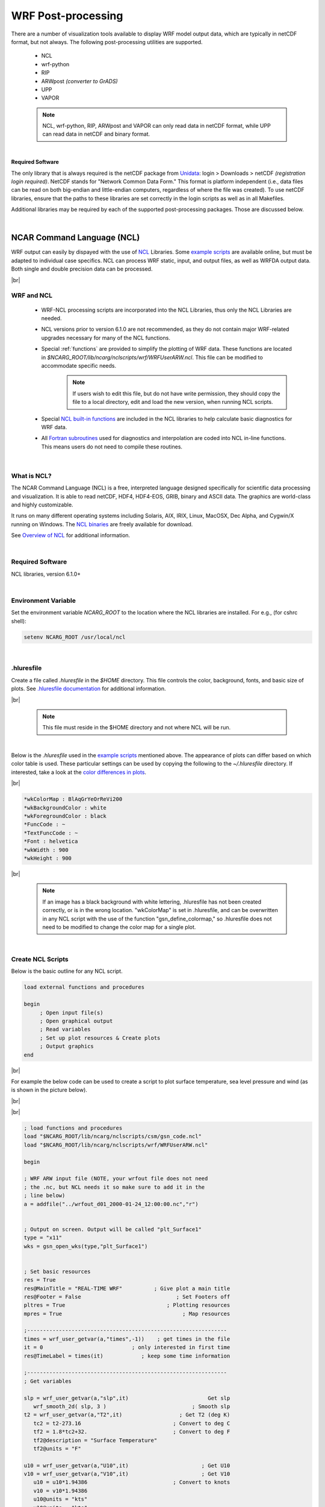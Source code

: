 WRF Post-processing
===================

.. role:: underline
    :class: underline

.. role:: nlnote
    :class: nlnote

.. role:: nlheader
    :class: nlheader


There are a number of visualization tools available to display WRF model output data, which are typically in netCDF format, but not always. The following post-processing utilities are supported.

        * NCL
        * wrf-python
        * RIP
        * ARWpost *(converter to GrADS)*
        * UPP
        * VAPOR

        .. note::
           NCL, wrf-python, RIP, ARWpost and VAPOR can only read data in netCDF format, while UPP can read data in netCDF and binary format.

|

**Required Software**

The only library that is always required is the netCDF package from Unidata_: login > Downloads > netCDF *(registration login required)*. NetCDF stands for "Network Common Data Form." This format is platform independent (i.e., data files can be read on both big-endian and little-endian computers, regardless of where the file was created). To use netCDF libraries, ensure that the paths to these libraries are set correctly in the login scripts as well as in all Makefiles.

Additional libraries may be required by each of the supported post-processing packages. Those are discussed below.

|

NCAR Command Language (NCL)
---------------------------

WRF output can easily by dispayed with the use of NCL_ Libraries. Some `example scripts`_ are available online, but must be adapted to individual case specifics. NCL can process WRF static, input, and output files, as well as WRFDA output data. Both single and double precision data can be processed.

|br|

WRF and NCL
+++++++++++
        * WRF-NCL processing scripts are incorporated into the NCL Libraries, thus only the NCL Libraries are needed.
        * NCL versions prior to version 6.1.0 are not recommended, as they do not contain major WRF-related upgrades necessary for many of the NCL functions. 
        * Special :ref:`functions` are provided to simplify the plotting of WRF data. These functions are located in *$NCARG_ROOT/lib/ncarg/nclscripts/wrf/WRFUserARW.ncl*. This file can be modified to accommodate specific needs. 
                .. note::
                   If users wish to edit this file, but do not have write permission, they should copy the file to a local directory, edit and load the new version, when running NCL scripts.

        * Special `NCL built-in functions`_ are included in the NCL libraries to help calculate basic diagnostics for WRF data.
        * All `Fortran subroutines`_ used for diagnostics and interpolation are coded into NCL in-line functions. This means users do not need to compile these routines.

|

What is NCL?
++++++++++++
The NCAR Command Language (NCL) is a free, interpreted language designed specifically for scientific data processing and visualization. It is able to read netCDF, HDF4, HDF4-EOS, GRIB, binary and ASCII data. The graphics are world-class and highly customizable.

It runs on many different operating systems including Solaris, AIX, IRIX, Linux, MacOSX, Dec Alpha, and Cygwin/X running on Windows. The `NCL binaries`_ are freely available for download.

See `Overview of NCL`_ for additional information.

|

Required Software
+++++++++++++++++
NCL libraries, version 6.1.0+

|

Environment Variable
++++++++++++++++++++
Set the environment variable *NCARG_ROOT* to the location where the NCL libraries are installed. For e.g., (for cshrc shell):

.. code-block::

        setenv NCARG_ROOT /usr/local/ncl

|

.hluresfile
+++++++++++
Create a file called *.hluresfile* in the *$HOME* directory. This file controls the color, background, fonts, and basic size of plots. See `.hluresfile documentation`_ for additional information.

|br|

        .. note::
           This file must reside in the $HOME directory and not where NCL will be run.

|

Below is the *.hluresfile* used in the `example scripts`_ mentioned above. The appearance of plots can differ based on which color table is used. These particular settings can be used by copying the following to the *~/.hluresfile* directory. If interested, take a look at the `color differences in plots`_.

|br|

.. code-block::

        *wkColorMap : BlAqGrYeOrReVi200
        *wkBackgroundColor : white
        *wkForegroundColor : black
        *FuncCode : ~
        *TextFuncCode : ~
        *Font : helvetica
        *wkWidth : 900
        *wkHeight : 900

|br|

        .. note::
           If an image has a black background with white lettering, .hluresfile has not been created correctly, or is in the wrong location. "wkColorMap" is set in .hluresfile, and can be overwritten in any NCL script with the use of the function "gsn_define_colormap," so .hluresfile does not need to be modified to change the color map for a single plot.

|

Create NCL Scripts
++++++++++++++++++
Below is the basic outline for any NCL script.

.. code-block::

        load external functions and procedures

        begin
             ; Open input file(s)
             ; Open graphical output
             ; Read variables
             ; Set up plot resources & Create plots
             ; Output graphics
        end

|br|

For example the below code can be used to create a script to plot surface temperature, sea level pressure and wind (as is shown in the picture below).

|br|

.. image:: ./images/ncl_sfc_temp.png
   :width: 250px

|br|

.. code-block::
      
        ; load functions and procedures
        load "$NCARG_ROOT/lib/ncarg/nclscripts/csm/gsn_code.ncl"
        load "$NCARG_ROOT/lib/ncarg/nclscripts/wrf/WRFUserARW.ncl"
         
        begin
         
        ; WRF ARW input file (NOTE, your wrfout file does not need
        ; the .nc, but NCL needs it so make sure to add it in the
        ; line below)
        a = addfile("../wrfout_d01_2000-01-24_12:00:00.nc","r")
         

        ; Output on screen. Output will be called "plt_Surface1"
        type = "x11"
        wks = gsn_open_wks(type,"plt_Surface1")


        ; Set basic resources
        res = True
        res@MainTitle = "REAL-TIME WRF"          ; Give plot a main title
        res@Footer = False                              ; Set Footers off
        pltres = True                                ; Plotting resources
        mpres = True                                      ; Map resources

        ;---------------------------------------------------------------
        times = wrf_user_getvar(a,"times",-1))    ; get times in the file
        it = 0                            ; only interested in first time
        res@TimeLabel = times(it)            ; keep some time information

        ;---------------------------------------------------------------
        ; Get variables

        slp = wrf_user_getvar(a,"slp",it)                         Get slp
           wrf_smooth_2d( slp, 3 )                           ; Smooth slp
        t2 = wrf_user_getvar(a,"T2",it)                  ; Get T2 (deg K)
           tc2 = t2-273.16                             ; Convert to deg C
           tf2 = 1.8*tc2+32.                           ; Convert to deg F
           tf2@description = "Surface Temperature"
           tf2@units = "F"

        u10 = wrf_user_getvar(a,"U10",it)                       ; Get U10
        v10 = wrf_user_getvar(a,"V10",it)                       ; Get V10
           u10 = u10*1.94386                           ; Convert to knots
           v10 = v10*1.94386
           u10@units = "kts"
           v10@units = "kts"

        ;---------------------------------------------------------------


        ; Plotting options for T
        opts = res                                  ; Add basic resources
        opts@cnFillOn = True                                ; Shaded plot
        opts@ContourParameters = (/ -20., 90., 5./)   ; Contour intervals
        opts@gsnSpreadColorEnd = -3
        contour_tc = wrf_contour(a,wks,tf2,opts)            ; Create plot
        delete(opts)


        ; Plotting options for SLP
        opts = res                                  ; Add basic resources
        opts@cnLineColor = "Blue"                        ; Set line color
        opts@cnHighLabelsOn = True                           ; Set labels
        opts@cnLowLabelsOn = True
        opts@ContourParameters = (/ 900.,1100.,4./)   ; Contour intervals
        contour_psl = wrf_contour(a,wks,slp,opts)           ; Create plot delete(opts)


        ; Plotting options for Wind Vectors
        opts = res                                  ; Add basic resources
        opts@FieldTitle = "Winds"             ; Overwrite the field title
        opts@NumVectors = 47                      ; Density of wind barbs
        vector = wrf_vector(a,wks,u10,v10,opts)             ; Create plot
        delete(opts)


        ; MAKE PLOTS
        plot = wrf_map_overlays(a,wks,  \
              (/contour_tc,contour_psl,vector/),pltres,mpres)

        ;---------------------------------------------------------------


        end

|

Run NCL Scripts
+++++++++++++++
        #. Ensure NCL is successfully installed.
        #. Ensure that the environment variable *NCARG_ROOT* is set to the location where NCL is installed on the system. 
        #. Create an NCL plotting script, or use an existing script as a template.
        #. Run the NCL script: ``>ncl  NCL_script``

The output type created is controlled by the line:

.. code-block::

        wks = gsn_open_wk (type,"Output")    ;  inside the NCL script

where type can be *x11, pdf, ncgm, ps*, or *eps*.

|br|

For high quality images, create pdf, ps, or eps images directly via the ncl scripts (*type = pdf / ps / eps*).

See the `WRF Utilities and Tools`_ chapter of this guide for additional information regarding other types of graphical formats and conversions between graphical formats.

|

.. _functions:

WRFUserARW.ncl Functions
++++++++++++++++++++++++

The *WRFUserARW.ncl* file is found in the *$NCARG_ROOT/lib/ncarg/nclscripts/wrf/* directory, where the following functions are available.

|

:underline:`wrf_user_getvar (nc_file,fld,it)`

**Usage** : ``ter = wrf_user_getvar (a, "HGT", 0)``

Obtain any of the following *time* fields from a netCDF file.

        * any specific time, by setting it to the time required.
        * all times in the input file(s), by setting it = -1
        * a list of times from the input file(s), by setting it to *(/start_time,end_time,interval/)* ( e.g. (/0,10,2/) ).
        * A list of times from the input file(s), by setting it to the list required ( e.g. (/1,3,7,10/) ).

Any field available in the netCDF file can be extracted.

*fld* is case sensitive. The policy adapted during development was to set all diagnostic variables calculated by NCL, to lower-case to distinguish them from fields directly available from the netCDF files.


**List of Available Diagnostics**

.. csv-table::
   :widths: 20, 80
   :width: 100%

   **avo**, Absolute Vorticity [10-5 s-1]
   **pvo**, Potential Vorticity [PVU]
   **eth**,  Equivalent PotentialTtemperature [K]
   **cape_2d**, Returns 2D fields mcape/mcin/lcl/lfc
   **cape_3d**, Returns 3D fields cape/cin
   **dbz**, Reflectivity [dBZ]
   **mdbz**, Maximum Reflectivity [dBZ]
   **geopt/geopotential**, Full Model Geopotential [m2 s-2]
   **helicity**, Storm Relative Helicity [m-2/s-2]
   **updraft_helicity**, Updraft Helicity [m-2/s-2]
   **lat**, Latitude (returns either XLAT or XLAT_M - depending on which is available)
   **lon**, Longitude (returns either XLONG or XLONG_M -  depending on which is available)
   **omg**, Omega
   **p/pres**, Full Model Pressure [Pa]
   **pressure**, Full Model Pressure [hPa]
   **pw**, Precipitable Water
   **rh2**, 2m Relative Humidity [%]
   **rh**, Relative Humidity [%]
   **slp**, Sea Level Pressure [hPa]
   **ter**, Model Terrain Height [m] (returns either HGT or HGT_M -  depending on which is available)
   **td2**, 2m Dew Point Temperature [C]
   **td**, Dew Point Temperature [C]
   **tc**, Temperature [C]
   **tk**, Temperature [K]
   **th/theta**, Potential Temperature [K]
   **tv**, Virtual Temperature
   **twb**, Wetbulb Temperature
   **times**, Times in file (note this return strings - recommended)
   **Times**, Times in file (note this return characters)
   **ua**, U component of wind on mass points
   **va**, V component of wind on mass points
   **wa**, W component of wind on mass points
   **uvmet10**, 10m U and V components of wind rotated to earth coordinates
   **uvmet**, U and V components of wind rotated to earth coordinates
   **z/height**, Full Model Height [m]

|

:underline:`wrf_contour (nc_file, wks, data, res)`

**Usage** : ``contour = wrf_contour (a, wks, ter, opts)``

Returns a graphic (contour). 

        * This graphic is only created, but not plotted to a *wks*, which enables generation and overlaying multiple graphics before plotting the resulting picture to the wks.
        * The returned graphic (contour) does not contain map information, and can therefore be used for both real and idealized data cases.
        * This function can plot both line contours and shaded contours. Default is line contours.

|br| 

Several resources are set, and most can be overwritten. Below is a list of resources to consider changing before generating graphics:

|br|

.. csv-table::
   :width: 100%
   :class: nlnote

   "**Resources Unique to WRF-ARW Model Data**"

.. csv-table::
   :widths: 30, 70 
   :width: 100%

   **opts@MainTitle**, "Controls main title on the plot"
   **opts@MainTitlePos**, "Main title position - Left/Right/Center (default is left)"
   **opts@NoHeaderFooter**, "Switch off all Headers and Footers"
   **opts@Footer**, "Add some model information to the plot as a footer (default is True)"
   **opts@InitTime**, "Plot initial time on graphic (default is True); if True the initial time is extracted from the input file"
   **opts@ValidTime**, "Plot valid time on graphic (default is True); a user must set **opts@TimeLabel** to the correct time"
   **opts@TimeLabel**, "Time to plot as valid time"
   **opts@TimePos**, "Time position - Left/Right (default is Right)"
   **opts@ContourParameters**, "A single value is treated as an interval; three values represent: Start End and Interval"
   **opts@FieldTitle**, "Overwrite the field title - if not set the field description is used for the title"
   **opts@UnitLabel**, "Overwrite the field units - seldom needed as the units associated with the field will be used"
   **opts@PlotLevelID**, "Use to add level information to the field title"

|

.. csv-table::
   :width: 100%
   :class: nlnote

   "**General NCL Resources** *(most standard NCL options for 'cn' and 'lb' can be set by the user to overwrite the default values)*"

.. csv-table::
   :widths: 30, 70 
   :width: 100%

   **opts@cnFillOn**, "Set to True for shaded plots (default is False)"
   **opts@cnLineColor**, "Color of line plot"
   **opts@lbTitleOn**, "Set to False to switch the title on the label bar off (default is True)"
   "**opts@cnLevelSelectionMode** |br| **opts @cnLevels** |br| **opts@cnFillColors** |br| **optr@cnConstFLabelOn**", "Can be used to set contour levels and colors manually"

|

:underline:`wrf_vector(nc_file, wks, data_u, data_v, res)`

**Usage** : ``vector = wrf_vector (a, wks, ua, va, opts)``

Returns a graphic (vector) of the data. 

        * This graphic is only created, but not plotted to a *wks*, which enables generation and overlaying multiple graphics before plotting the resulting picture to the wks. 
        * The returned graphic (vector) does not contain map information, and can therefore be used for both real and idealized data cases.
        * Several resources are set, and most can be overwritten. Below is a list of resources to consider changing before generating graphics:

|br|

.. csv-table::
   :width: 100%
   :class: nlnote

   "**Resources Unique to WRF-ARW Model Data**" 

.. csv-table::
   :widths: 30, 70
   :width: 100%

   **opts@MainTitle**, "Controls main title on the plot"
   **opts@MainTitlePos**, "Main title position - Left/Right/Center (default is Left)"
   **opts@NoHeaderFooter**, "Switch off all Headers and Footers"
   **opts@Footer**, "Add some model information to the plot as a footer (default is True)"
   **opts@InitTime**, "Plot initial time on graphic (default is True); if True the initial time will be extracted from the input file."
   **opts@ValidTime**, "Plot valid time on graphic (default is True); a user must set opts@TimeLabel to the correct time"
   **opts@TimeLabel**, "Time to plot as valid time"
   **opts@TimePos**, "Time position - Left/Right (default is Right)"
   **opts@ContourParameters**, "A single value is treated as an interval; three values represent - 'Start' 'End' and 'Interval'"
   **opts@FieldTitle**, "Overwrite the field title - if not set the field description is used for the title"
   **opts@UnitLabel**, "Overwrite the field units - seldom needed as the units associated with the field will be used"
   **opts@PlotLevelID**, "Use to add level information to the field title"
   **opts@NumVectors**, "Density of wind vectors"

.. csv-table::
   :width: 100%
   :class: nlnote

   "**General NCL Resources** *(most standard NCL options for 'vc' can be set by the user to overwrite the default values)*"

.. csv-table::
   :widths: 25, 40
   :width: 100%

   **opts@vcGlyphStyle**, "Wind style (WindBarb is default)"

|

:underline:`wrf_map_overlays (nc_file, wks, (/graphics/), pltres, mpres)`

**Usage** : ``plot = wrf_map_overlays (a, wks, (/contour,vector/), pltres, mpres)``

Overlays contour and vector plots generated with *wrf_contour* and *wrf_vector*. 

        * Can overlay any number of graphics. 
        * Overlays are done in the order given, so always list shaded plots before line or vector plots to ensure the lines and vectors are visible and not hidden behind the shaded plot.

A map background is automatically added to the plot. Map details are controlled with the *mpres* resource. The following are commonly-set map resources:

.. code-block::

        mpres@mpGeophysicalLineColor
        mpres@mpNationalLineColor
        mpres@mpUSStateLineColor
        mpres@mpGridLineColor
        mpres@mpLimbLineColor
        mpres@mpPerimLineColor

|br|

Other useful options:

.. csv-table::
   :widths: 30, 70
   :width: 100%

   **mpres@ZoomIn = True**, "Allows zooming-in to the plot"
   "**mpres@Xstart** |br| **mpres@Xend** |br| **mpres@Ystart** |br| **mpres@Yend**", "Set to the corner x/y positions of the zoomed plot when ``mpres@ZoomIn = True``"
   **pltres@NoTitles**, "Set to True to remove all field titles on a plot"
   **pltres@CommonTitle**, "Overwrite field titles with a common title for the overlaid plots - must set ``pltres@PlotTitle`` to desired new plot title"
   **pltres@PanelPot**, "Set to True to generate images for a panel plot"
   **pltres@FramePlot**, "set to False to add text/lines to the plot before advancing the frame; add text/lines directly after the call to the *wrf_map_overlays* function; then advance the frame with the command ``frame (wks)``"

|

:underline:`wrf_overlays (nc_file, wks, (/graphics/), pltres)`

**Usage** : ``plot = wrf_overlays (a, wks, (/contour,vector/), pltres)``

Overlays contour and vector plots generated with *wrf_contour* and *wrf_vector*. 

        * Can overlay any number of graphics. 
        * Overlays are done in the order given, so always list shaded plots before line or vector plots to ensure the lines and vectors are visible and not hidden behind the shaded plot. 
        * This option is typically used for idealized data or cross-sections, which does not have map background information.

|

.. csv-table::
   :widths: 30, 70
   :width: 100%

   **pltres@NoTitles**, "Set to True to remove all field titles on a plot"
   **pltres@CommonTitle**, "Overwrite field titles with a common title for the overlaid plots; must set ``pltres@PlotTitle`` to desired new plot title"
   **pltres@PanelPot**, "Set to True to generate images for a panel plot"
   **pltres@FramePlot**, "Set to False to add text/lines to the plot before advancing the frame; add text/lines directly after the call to the *wrf_overlays* function; then advance the frame with the command ``frame (wks)``"

|

:underline:`wrf_map (nc_file, wks, res)`

**Usage** : ``map = wrf_map (a, wks, opts)``

Creates a map background. As maps are added to plots automatically via the *wrf_map_overlays* function, this function is seldom needed as a stand-alone.

|

:underline:`wrf_user_intrp3d (var3d, H, plot_type, loc_param, angle, res)`

This function is used for both horizontal and vertical interpolation.

|

.. csv-table::
   :widths: 30, 70
   :width: 100%
   :escape: '

   **var3d**, "The variable to interpolate; this can be an array of up to 5 dimensions; the 3 right-most dimensions must be bottom_top x south_north x west_east"
   **H**, "The field to interpolate to; either pressure (hPa or Pa) or z (m); dimensionality must match var3d"
   **plot_type**, Use *\"h"* for horizontally-interpolated plots and *\"v"* for vertically-interpolated plots
   **loc_param**, Can be a scalar or an array holding either 2 or 4 values |br| |br| For ``plot_type = \"h"`` |br| This is a scalar representing the level to interpolate to. |br| Must match the field to interpolate to (H) |br| When interpolating to pressure this can be in hPa or Pa (e.g. 500. to interpolate to 500 hPa). When interpolating to height this must in in m (e.g. 2000. to interpolate to 2 km).  |br| |br| For ``plot_type = \"v"`` |br| This can be a pivot point though which a line is drawn - in this case a single x/y point (2 values) is required. Or this can be a set of x/y points (4 values) indicating start x/y and end x/y locations for the cross-section.
   **angle**, Set to 0. for *plot_type=\"h\"* or for *plot_type=\"v\"* when start and end locations of cross-section are supplied in loc_param. If a single pivot point was supplied in loc_paramangle is the angle of the line that passes through the pivot point (where: 0. is SN and 90. is WE)
   **res**, Set to False for *plot_type=\"h"* or for *plot_type=\"v"* when a single pivot point is supplied. Set to True if start and end locations are supplied.

|

:underline:`wrf_user_intrp2d (var2d, loc_param, angle, res)`

This function interpolates a 2D field along a given line.

|

.. csv-table::
   :widths: 30, 70
   :width: 100%
   :escape: '

   **var2d**, The 2D field to interpolate. This can be an array of up to 3 dimensions. The 2 right-most dimensions must be south_north x west_east.
   **loc_param**, An array holding either 2 or 4 values. This can be a pivot point though which a line is drawn - in this case a single x/y point (2 values) is required.  Or this can be a set of x/y points (4 values) indicating start x/y and end x/y locations for the cross-section.
   **angle**, Set to 0 when start and end locations of the line are supplied in loc_param. If a single pivot point is supplied in loc_param angle is the angle of the line that passes through the pivot point. Where: 0. is SN and 90. is WE.
   **res**, Set to False when a single pivot point is supplied. Set to True if start and end locations are supplied.

|

:underline:`wrf_user_ll_to_ij (nc_file, lons, lats, res)`

**Usage** : ``loc = wrf_user_latlon_to_ij (a, 100., 40., res)`` |br|
**Usage** : ``loc = wrf_user_latlon_to_ij (a, (/100., 120./), (/40., 50./), res)``

Converts a lon/lat location to the nearest x/y location. 

        * This function makes use of map information to find the closest point; therefore this returned value may potentially be outside the model domain. 
        * lons/lats can be scalars or arrays.

|br|

Optional resources:

.. csv-table::
   :widths: 30, 70
   :width: 100%

   **res@returnInt**, "If set to False the return values will be real (default is True with integer return values)"
   **res@useTime**, "Default is 0; set if you want the reference longitudes and latitudes to come from a specific time - one uses this for moving nest output which has been stored in a single file"

|br|

        .. note::
           loc(0,:) represents the x (WE) locations, and loc(1,:) the y (SN) locations.

|


:underline:`wrf_user_ij_to_ll (nc_file, i, j, res)`

**Usage** : ``loc = wrf_user_latlon_to_ij (a, 10, 40, res)`` |br|
**Usage** : ``loc = wrf_user_latlon_to_ij (a, (/10, 12/), (/40, 50/), res)``

Converts an i/j location to a lon/lat location. 

        * This function makes use of map information to find the closest point, so this returned value may potentially be outside the model domain. 
        * i/j can be scalars or arrays.

|br|

Optional resources:

.. csv-table::
   :widths: 30, 70
   :width: 100%

   **res@useTime**, "Default is 0; set if you want the reference longitude/latitudes to come from a specific time - one uses this for moving nest output which has been stored in a single file"

|

        .. note::
           loc(0,:) represents the lons locations, and loc(1,:) the lats locations.

|

:underline:`wrf_user_unstagger (varin, unstagDim)`

This function unstaggers an array, and returns an array on ARW WRF mass points.

.. csv-table::
   :widths: 30, 70
   :width: 100%

   **varin**, Array to be unstaggered
   **unstagDim**, Dimension to unstagger. Must be either X Y or Z. This is case sensitive. If you do not use one of these strings the returning array is unchanged.

|

:underline:`wrf_wps_dom (wks, mpres, lnres, txres)`

Allows previewing the location of a domain.

        * *lnres* and *txres* are standard NCL line and text resources that are used to add nests to the preview. 
        * *mpres* is used for standard map background resources like:

        .. code-block::

                mpres@mpFillOn
                mpres@mpFillColors
                mpres@mpGeophysicalLineColor
                mpres@mpNationalLineColor
                mpres@mpUSStateLineColor
                mpres@mpGridLineColor
                mpres@mpLimbLineColor
                mpres@mpPerimLineColor

Its primary function, however, is to set map resources to preview a domain. These resources are similar to the resources set in WPS. Below is an example to display 3 nested domains on a Lambert projection(the output is shown below).

        .. code-block:: 

                mpres@max_dom           = 3
                mpres@parent_id         = (/ 1,    1,   2 /)
                mpres@parent_grid_ratio = (/ 1,    3,   3 /)
                mpres@i_parent_start    = (/ 1,   31,  15 /)
                mpres@j_parent_start    = (/ 1,   17,  20 /)
                mpres@e_we              = (/ 74, 112, 133/)
                mpres@e_sn              = (/ 61,  97, 133 /)
                mpres@dx                = 30000.
                mpres@dy                = 30000.
                mpres@map_proj          = "lambert"
                mpres@ref_lat           = 34.83
                mpres@ref_lon           = -81.03
                mpres@truelat1          = 30.0
                mpres@truelat2          = 60.0
                mpres@stand_lon         = -98.0

|br|

.. image:: ./images/ncl_domain.png
   :width: 250px

|

|

NCL Built-in Functions
++++++++++++++++++++++

A number of NCL built-in functions are available to calculate simple diagnostics. `Full descriptions of these functions`_ are available on the NCL web site.

|br|

.. csv-table::
   :widths: 30, 70
   :width: 100%

   **wrf_avo**, "Calculates absolute vorticity"
   **wrf_cape_2d**, "Computes convective available potential energy (CAPE), convective inhibition (CIN), lifted condensation level (LCL), and level of free convection (LFC)"
   **wrf_cape_3d**, "Computes convective available potential energy (CAPE) and convective inhibition (CIN)"
   **wrf_dbz**, "Calculates the equivalent reflectivity factor"
   **wrf_eth**, "Calculates equivalent potential temperature"
   **wrf_helicity**, "Calculates storm relative helicity"
   **wrf_ij_to_ll**, "Finds the longitude, latitude locations to the specified model grid indices (i,j)"
   **wrf_ll_to_ij**, "Finds the model grid indices (i,j) to the specified location(s) in longitude and latitude"
   **wrf_omega**, "Calculates omega"
   **wrf_pvo**, "Calculates potential vorticity"
   **wrf_rh**, "Calculates relative humidity"
   **wrf_slp**, "Calculates sea level pressure"
   **wrf_smooth_2d**, "Smooth a given field"
   **wrf_td**, "Calculates dewpoint temperature in [C]"
   **wrf_tk**, "Calculates temperature in [K]"
   **wrf_updraft_helicity**, "Calculates updraft helicity"
   **wrf_uvmet**, "Rotates u,v components of the wind to earth coordinates"
   **wrf_virual_temp**, "Calculates virtual temperature"
   **wrf_wetbulb**, "Calculates wetbulb temperature"

|

Adding Diagnostics Using Fortran Code
+++++++++++++++++++++++++++++++++++++

It is possible to link Fortran diagnostics routines to NCL. It is easier to use Fortran 77 code, but NCL also recognizes basic Fortran 90 code. The below example uses a routine that calculates temperature (K) from theta and pressure.

**Fortran 90 Routine called 'myTK.f90'**

.. code-block::
     
        subroutine compute_tk (tk, pressure, theta, nx, ny, nz)
        implicit none

        !! Variables
            integer  :: nx, ny, nz
            real, dimension (nx,ny,nz) :: tk, pressure, theta

        !! Local Variables
            integer :: i, j, k
            real, dimension (nx,ny,nz):: pi
                   
            pi(:,:,:) = (pressure(:,:,:) / 1000.)**(287./1004.)
            tk(:,:,:) = pi(:,:,:)*theta(:,:,:)
         
        return
        end subroutine compute_tk

|


For simple routines like this, it is easiest to re-write the routine into a Fortran 77 routine:

**Fortran 77 Routine called 'myTK.f'**

.. code-block::

      subroutine compute_tk (tk, pressure, theta, nx, ny, nz)
      implicit none

        C     Variables
                integer  nx, ny, nz
                real   tk(nx,ny,nz) , pressure(nx,ny,nz), theta(nx,ny,nz)

        C     Local Variables
                integer  i, j, k
                real   pi

                DO k=1,nz
                  DO j=1,ny 
                    DO i=1,nx             
                       pi=(pressure(i,j,k) / 1000.)**(287./1004.)
                       tk(i,j,k) = pi*theta(i,j,k)
                    ENDDO
                  ENDDO
                ENDDO

              return
              end

|

Add the markers *NCLFORTSTART* and *NCLEND* to the subroutine as indicated below. Note that local variables are outside these block markers:

**Fortran 77 Routine Called 'myTK.f', with NCL Markers Added**

.. code-block::

        C NCLFORTSTART
        subroutine compute_tk (tk, pressure, theta, nx, ny, nz)
        implicit none

        C     Variables
                integer  nx, ny, nz
                real   tk(nx,ny,nz) , pressure(nx,ny,nz), theta(nx,ny,nz)

        C NCLEND

        C     Local Variables
                integer  i, j, k
                real   pi

                DO k=1,nz
                  DO j=1,ny 
                    DO i=1,nx             
                       pi=(pressure(i,j,k) / 1000.)**(287./1004.)
                       tk(i,j,k) = pi*theta(i,j,k)
                    ENDDO
                  ENDDO
                ENDDO

              return
              end

|

Now compile this code using the NCL script *WRAPIT*.

.. code-block::

        WRAPIT myTK.f

|br|

        .. note::
           If WRAPIT cannot be found, make sure the environment variable NCARG_ROOT has been set correctly.

|br|

If the subroutine compiles successfully, the *myTK.so* library is created. This library can be linked to an NCL script to calculate TK. See the example below:

.. code-block::

        load "$NCARG_ROOT/lib/ncarg/nclscripts/csm/gsn_code.ncl"          
        load "$NCARG_ROOT/lib/ncarg/nclscripts/wrf/WRFUserARW.ncl"
        external myTK "./myTK.so"      

        begin

              t = wrf_user_getvar (a,"T",5)
              theta = t + 300
              p = wrf_user_getvar (a,"pressure",5)

              dim = dimsizes(t)
              tk = new( (/ dim(0), dim(1), dim(2) /), float)

              myTK :: compute_tk (tk, p, theta, dim(2), dim(1), dim(0))

        end

|

To use Fortran 90, provide an interface block for the Fortran 90 program. The Fortran 90 program may also not contain any of the following features:

        * pointers or structures as arguments
        * missing/optional arguments
        * keyword arguments
        * if the procedure is recursive

**Interface Block for Fortran 90 Code, Called 'myTK90.stub'**

.. code-block::

        C NCLFORTSTART
                subroutine compute_tk (tk, pressure, theta, nx, ny, nz)

                integer  nx, ny, nz
                real   tk(nx,ny,nz) , pressure(nx,ny,nz), theta(nx,ny,nz)

        C NCLEND

|

Now compile this code using the NCL script *WRAPIT*.

.. code-block::

        WRAPIT myTK90.stub myTK.f90

|br|

        .. note::
           The WRAPIT script may need to be copied to a local location and edited to point to a Fortran 90 compiler.

|br|

If the subroutine compiles successfully, a library called *myTK90.so* is created *(note the change in name from the Fortran 77 library)*. This library can similarly be linked to an NCL script to calculate TK. See how this is done in the example below:

.. code-block::

        load "$NCARG_ROOT/lib/ncarg/nclscripts/csm/gsn_code.ncl"
        load "$NCARG_ROOT/lib/ncarg/nclscripts/wrf/WRFUserARW.ncl"
        external myTK90 "./myTK90.so"

        begin
             t = wrf_user_getvar (a,"T",5)
             theta = t + 300
             p = wrf_user_getvar (a,"pressure",5)

             dim = dimsizes(t)
             tk = new( (/ dim(0), dim(1), dim(2) /), float)

             myTK90 :: compute_tk (tk, p, theta, dim(2), dim(1), dim(0))

        end

|

|

|

wrf-python
----------

Please see the wrf-python_ website and the `WRF Tutorial presentation on wrf-python`_. Additional information will be added to this section in the future. 


Read/Interpolate/Plot (RIP)
---------------------------

RIP is a Fortran program that invokes NCAR Graphics routines for the purpose of visualizing output from gridded meteorological data sets, primarily from mesoscale numerical models, such as the WRF modeling system. It can also be used to visualize model input or analyses on model grids. It was primarily developed by Mark Stoelinga at both NCAR and the University of Washington. The `RIP Users' Guide`_ is essential reading.

|

:underline:`Code History`

.. csv-table::
   :widths: 20, 50
   :width: 75%
   

   Version 4.0, able to read WRF-ARW real output files
   Version 4.1, added ability to read idealized WRF-ARW data sets
   Version 4.2, added ability to read all files produced by WPS
   Version 4.3, added ability to read files produced by WRF-NMM model
   Version 4.4, added ability to output different graphical types
   Version 4.5, added configure/compiler capabilities
   Version 4.6, bug fix changes between 4.5 and 4.6
   Version 4.7, added capability to plot MPAS output

|

Required Software
+++++++++++++++++

RIP only requires low-level NCAR Graphics libraries, which are included with the NCL_ code. If NCAR Graphics is not already installed, it, it can be installed by installing pre-compiled NCL code. RIP code is available from the `RIP GitHub repository`_. If *git* is installed, use the following command to clone the RIP code.  

.. code-block::

        > git clone https://github.com/NCAR/RIP

Alternatively, obtain the code from the from the `WRF Post-processing and Utility Software Download Page`_, and then unpackage the file. 

|br|

The *RIP* top-level directory contains the following directories and files.

.. csv-table::
   :widths: 20, 70
   :width: 100%
   :escape: '

   **CHANGES**, a text file that logs changes to the RIP tar file
   **Doc/**, "a directory that contains documentation of RIP\, most notably the Users' Guide (ripug)"
   **README**, a text file containing basic information on running RIP
   **arch/**, directory containing the default compiler flags for different machines
   **clean**, script to clean compiled code
   **compile**, script to compile code
   **configure**, script to create a configure file for your machine
   **color.tbl**, a file that contains a table defining the colors you want to have available for RIP plots
   **eta_micro_lookup.dat**, a file that contains 'look-up' table data for the Ferrier microphysics scheme
   **psadilookup.dat**, a file that contains 'look-up' table data for obtaining temperature on a pseudoadiabat
   **sample_infiles/**, a directory that contains sample user input files for RIP and related programs
   **src/**, "a directory that contains all of the source code files for RIP\, RIPDP\, and several other utility programs"
   **stationlist**, a file containing observing station location information

|

Environment Variables
+++++++++++++++++++++

Before installing RIP, the *RIP_ROOT* environment variable must be assigned the path name and directory that contains the RIP program and utility files (color.tbl, stationlist, lookup tables, etc.) reside. For e.g., (for cshell):

.. code-block::

        setenv RIP_ROOT /my-path/RIP

|br|

The RIP_ROOT environment variable can also be overwritten with the variable *rip_root* in the RIP user input file (UIF).

|br|

A second environment variable, *NCARG_ROOT* must also be set to the location where NCAR Graphics or NCL resides. For e.g., (for cshell):

.. code-block::

        setenv NCARG_ROOT /usr/local/ncarg     ! for NCARG V4
        setenv NCARG_ROOT /usr/local/ncl       ! for NCL V5

|br|

Finally, the *NETCDF* environment variable must also be set. This should point to the location where netCDF is installed. 

|

Compiling RIP and Associated Programs
+++++++++++++++++++++++++++++++++++++

|br|

:underline:`Configuring RIP` |br|
RIP must first be configured, using the below command, before it can be compiled.

.. code-block::

        ./configure

A list of configuration options specific to the system should appear, and users can choose a compiler option (below is an example for a Linux machine):

.. code-block::

        Will use NETCDF in dir: /usr/local/netcdf-pgi
        -----------------------------------------------------------
        Please select from among the following supported platforms.
        1.  PC Linux i486 i586 i686 x86_64, PGI compiler
        2.  PC Linux i486 i586 i686 x86_64, g95 compiler
        3.  PC Linux i486 i586 i686 x86_64, gfortran compiler
        4.  PC Linux i486 i586 i686 x86_64, Intel compiler

        Enter selection [1-4]

|br|

After configuring, the *configure.rip* file should be created.

|br|

:underline:`Compiling RIP` |br|
To compile the code, issue the following command:

.. code-block::

        ./compile

|br|

After a successful compilation, the following new files should be created.

.. csv-table::
   :widths: 20, 70
   :width: 100%
   :escape: '

   **rip**, "RIP post-processing program; before using this program\, first convert the input data to the correct format expected by this program, using the program *ripdp*"
   **ripcomp**, "A program that reads two rip data files and compares their content"
   **ripdp_mm5**, "RIP Data Preparation program for MM5 data"
   **ripdp_wrfarw** |br| **ripdp_wrfnmm**, "RIP Data Preparation program for WRF data"
   **ripinterp**, "A program that reads model output (in rip-format files) from both a coarse- and fine-resolution domain\, then creates a new file containing data from the coarse domain file interpolated (bi-linearly) to the fine domain. Header\, data dimensions\, and the case name of the new file is that from the fine domain."
   **ripshow**, "A program that reads a rip data file and prints out the contents of the header record"
   **showtraj**, "A program that reads the binary-formatted trajectory position file and prints out its contents in a readable form. When *showtraj* is run, it requests the name of the trajectory position file to be printed out."
   **tabdiag**, "If fields are specified in the plot specification table for a trajectory calculation run\, then RIP produces a *.diag* file that contains values of those fields along the trajectories. This file is an unformatted Fortran file\, so *tabdiag* enables the ability to view the diagnostics."
   **upscale**, "A program that reads model output (in RIP-formatted files) from a both coarse- and fine-resolution domain and replaces the coarse data with fine data at overlapping points. Any refinement ratio is allowed\, and the fine domain borders do not have to coincide with coarse domain grid points."

|

Preparing data with RIPDP
+++++++++++++++++++++++++

RIP is not capable of ingesting files directly from model output. A preprocessor must first be executed that converts model output data files to RIP-formatted data files. The primary difference between these two types of files is that model output data files typically contain all times and all variables in a single file (or a few files), whereas RIP data has each variable at each time in a separate file. The preprocessing step involves use of the program *RIPDP* (which stands for RIP Data Preparation). RIPDP reads a model output file (or files), and separates out each variable at each time.

|

Running RIPDP
+++++++++++++

The program has the following usage:

.. code-block::

        > ripdp_XXX [-n namelist] model-dataset-name [basic|all] data_file_1 data_file_2 data_file_3 ...

|br|
        
        * **XXX** : refers to *mm5*, *wrfarw*, or *wrfnmm* 
        * **model-data-set-name** : can be any string that uniquely defines this model output data set
        * The use of the namelist file is optional. The most important information in the namelist is the times to process. As this step creates a large number of extra files, creating a new directory in which to place these files enables easier management of the files (``mkdir RIPDP``). The following would place the files in the *RIPDP* directory created in our example.  

.. code-block::

        > ripdp_wrfarw  RIPDP/arw  all  wrfout_d01_*

|

The RIP User Input File
+++++++++++++++++++++++

Once model output has been preprocessed by RIPDP, the user input file (UIF) for RIP can be prepared (see Chapter 4 of the  `RIP Users' Guide`_ for details). This is a text file that instructs the RIP program on which plots to create, and how they should be plotted. A sample UIF, called *rip_sample.in*, is provided with the RIP tar file, and can serve as a template.

A UIF is divided into two primary sections. The first section specifies various general parameters about the set-up of RIP, in a namelist format. 

        *  **userin** - controls the general input specifications
        *  **trajcalc** - controls the creation of trajectories
                   
The second section is the plot specification section, which specifies which plots are generated.

|br|

Below are some available parameters for the UIF (namelist).

|br|

:underline:`namelist : userin`

.. csv-table::
   :widths: 20, 20, 60
   :width: 100%
   :escape: \
   :header: "Variable", "Value", "Description"

   idotitle, 1, Controls the first part of the title
   **title**, 'auto' , Defines a user-specified title or allows RIP to generate one
   titlecolor, 'def.foreground', Controls color of the title
   iinittime, 1, Prints initial date and time (in UTC) on the plot
   ifcsttime, 1, Prints forecast lead-time (in hours) on the plot
   ivalidtime, 1, Prints valid date and time (in both UTC and local time) on the plot
   inearesth, 0, "This allows the hour portion of the initial and valid time to be specified with two digits\, rounded to the nearest hour\, rather than the standard 4-digit HHMM specification"
   timezone, -7.0, Specifies the offset from Greenwich time
   iusdaylightrule, 1, Flag to determine if U.S. daylight saving should be applied
   ptimes, "9.0E+09", "Times to process |br| |br| This can be a string of times (e.g. 0\,3\,6\,9\,12\,) or a series in the form of A\,-B\,C\, which means 'times from hour A to hour B\, every C hours' (e.g. 0\,-12\,3,). Either *ptimes* or *iptimes* can be used\, but not both. To plot all available times, omit both *ptimes* and *iptimes* from the namelist\, or set a negative first value"
   ptimeunits, "'h'", "Time units |br| |br| This can be \'h\' (hours)\, \'m\' (minutes)\, or \'s\' (seconds); only valid with *ptimes*"
   iptimes, 99999999, "Times to process |br| |br| This is an integer array that specifies the desired times for RIP to plot\, but in the form of 8-digit 'mdate' times (i.e. YYMMDDHH). Either *ptimes* or *iptimes* can be used\, but not both. To plot all available times, omit both *ptimes* and *iptimes* from the namelist\, or set a negative first value."
   tacc, 1.0, "Time tolerance in seconds |br| |br| Any time in the model output that is within tacc seconds of the time specified in ptimes/iptimes are processed."
   "flmin |br| flmax |br| fbmin |br| ftmax", ".05\, .95\, .10\, .90", "Left\, right\, bottom\, and top frame limit"
   ntextq, 0, Text quality specifier (0=high; 1=medium; 2=low)
   ntextcd, 0, Text font specifier [0=complex (Times); 1=duplex (Helvetica)]
   fcoffset, 0.0, An optional parameter that tells RIP that the start of the forecast should be different from what is indicated by the forecast time recorded in the model output; Example: fcoffset=12 means hour 12 of the model output should mark the beginning of the true forecast
   idotser, 0, Generates time-series output files (no plots); only an ASCII file that can be used as input to a plotting program
   idescriptive, 1, Uses more descriptive plot titles
   icgmsplit, 0, Splits metacode into several files
   maxfld, 10, Reserves memory for RIP
   ittrajcalc, 0, Generates trajectory output files (use namelist *trajcalc* when this is set)
   imakev5d, 0, Generates output for Vis5D
   ncarg_type, 'cgm', "Output type required; options are 'cgm' (default)\, 'ps'\, 'pdf'\, 'pdfL'\, 'x11' (where 'pdf' is portrait and 'pdfL' is landscape)"
   istopmiss, 1, A switch that determines the behavior for RIP when a user-requested field is not available; default is to stop; setting the switch to 0 tells RIP to ignore the missing field and to continue plotting
   rip_root, '/dev/null', Overwrites the environment variable *RIP_ROOT*

|

Plot Specification Table
++++++++++++++++++++++++

The second part of the RIP UIF consists of the Plot Specification Table (PST), whcih provides all the user control over particular aspects of individual frames and overlays. The basic structure of the PST is as follows:

        * The first line of the PST is a line of consecutive equal signs. This line, as well as the next two lines, is ignored by RIP. It is simply a banner that declares this this as the start of the PST section.
        * Following are several groups of one or more lines, separated by a full line of equal signs. Each group of lines is a frame specification group (FSG), which describes what is plotted in a single frame of metacode. Each FSG must end with a full line of equal signs, so that RIP can determine where individual frames start and end.
        * Each line within an FSG is referred to as a plot specification line (PSL). An FSG that consists of three PSL lines results in a single metacode frame with three over-laid plots.

:underline:`Example of a Frame Specification Group (FSG)`

.. code-block::

        ==============================================
        feld=tmc; ptyp=hc; vcor=p; levs=850; >
        cint=2; cmth=fill; cosq=-32,light.violet,-24,
        violet,-16,blue,-8,green,0,yellow,8,red,>
        16,orange,24,brown,32,light.gray
        feld=ght; ptyp=hc; cint=30; linw=2
        feld=uuu,vvv; ptyp=hv; vcmx=-1; colr=white; intv=5
        feld=map; ptyp=hb
        feld=tic; ptyp=hb
        ===============================================

This FSG generates 5 frames to create a single plot (as shown below), with the following variables and specifications:

        * Temperature in degrees C (*feld=tmc*): this creates a horizontal contour plot (*ptyp=hc*) on pressure levels (*vcor=p*). The data is interpolated to 850 hPa. The contour intervals are set to 2 (*cint=2*), and shaded plots (*cmth=fill*) are generated with a color range from light violet to light gray.
        * Geopotential heights (*feld=ght*): creates a horizontal contour plot. This time the contour intervals are 30 (*cint=30*), and contour lines with a line width of 2 (*linw=2*) are used.
        * Wind vectors (*feld=uuu,vvv*): plotted as barbs (*vcmax=-1*).
        * A map background is displayed (*feld=map*).
        * Tic marks are placed on the plot (*feld=tic*).

|br|

.. image:: ./images/rip_fsg.jpg
   :width: 450px

|

Running RIP
+++++++++++

To execute RIP, a RIP executable, a model data set, and a user input file (UIF) must be available. The syntax for the executable, *rip*, is as follows.

.. code-block::

   > rip [-f] model-data-set-name rip-execution-name

|br|

        * **model-data-set-name** : this is the same model-data-set-name that was used during the *ripdp* post-processing step. 
        * **rip-execution-name** : the unique name for this RIP execution, and it defines the name of the UIF that RIP looks for. 
        * **-f** : this option causes the standard output (i.e., the textual print out) from RIP to be written to a file called *rip-execution-name.out*. Without the *-f* option, the standard output is sent to the screen. 
          
For e.g., 

.. code-block::

        > rip  -f  RIPDP/arw  rip_sample

|br|

If this is successful, the following files will be created.

        * **rip_sample.TYPE** : metacode file with requested plots
        * **rip_sample.out** : log file (if *-f*  used); view this file if a problem occurred

The default output *TYPE* is a *cgm* metacode file. To view these, use the command ``idt``. For e.g., 

.. code-block::

        > idt rip_sample.cgm

|br|

For high quality images, use *ncarg_type = pdf / ps* to create *pdf* or *ps* images.

See `examples of plots`_ created for both idealized and real cases.

|

|

ARWpost
-------

The ARWpost package reads WRF-ARW model data and creates GrADS output files. ARWpost is a converter that can read-in WPS geogrid and metgrid data, and WRF-ARW input and output files in netCDF format. 

|

Required Software
++++++++++++++++++

        * **GrADS** : See the GrADS_ website to download and install the GrADS software. 
          
           .. note::
              GrADS software is not needed to compile and run ARWpost, but is needed to display the output files.

        * **ARWpost** : Obtain the TAR file from the `WRF Post-processing and Utility Software Download Page`_ 

|br|

Unzip and untar the ARWpost tar file, which contains the following directories and files:

.. csv-table::
   :width: 75%
   :widths: 20, 40

   README, a text file containing basic information on running ARWpost
   arch/, a directory containing configure and compilation control
   clean, a script to clean compiled code
   compile, a script to compile the code
   configure, a script to configure the compilation for the system
   namelist.ARWpost, the namelist that controls the running of the code
   src/, a directory containing all source code
   scripts/, a directory containing grads sample scripts
   util/, a directory containing utilities

| 

Environment Variables
+++++++++++++++++++++

Set the environment variable *NETCDF* to the location where netCDF libraries are installed. For e.g., (for cshell):

.. code-block:: 

        setenv NETCDF /usr/local/netcdf

|

Configure and Compile ARWpost
+++++++++++++++++++++++++++++

To configure, issue the following command.

.. code-block::
 
        > ./configure

|br| 

A list of options for applicable to the system/computer will appear (below is an example for a Linux machine):

.. code-block::

        Will use NETCDF in dir: /usr/local/netcdf-pgi
        -----------------------------------------------------------
        Please select from among the following supported platforms.
        1. PC Linux i486 i586 i686, PGI compiler
        2. PC Linux i486 i586 i686, Intel compiler

        Enter selection [1-2]

|br|

Pick the compile option appropriate for the machine.

To compile, issue the following command.

.. code-block::

        > ./compile

|br|

If successful, the executable *ARWpost.exe* is created.

|
 
Edit the namelist.ARWpost file
++++++++++++++++++++++++++++++

Set input and output file names and fields to process.

|br|

.. csv-table::
   :width: 100%
   :class: nlnote

   "**&datetime**"

.. csv-table::
   :widths: 20, 20, 60
   :width: 100%
   :escape: \
   :header: "Variable", "Value", "Description"

   "start_date |br| end_date", " ", Start and end dates to process |br| |br| Format: YYYY-MM-DD_HH:00:00
   interval_seconds, 0, Interval in seconds between data to process; If data are available every hour and this is set to every 3 hours\, the code skips past data not required.
   tacc, 0, Time tolerance in seconds |br| Any time in the model output that is within tacc seconds of the time specified is processed
   debug_level, 0, Set this higher for more print-outs that can be useful for debugging later

.. csv-table::
   :width: 100%
   :class: nlnote

   "**&io**"

.. csv-table::
   :widths: 20, 20, 60
   :width: 100%
   :escape: \
   :header: "Variable", "Value", "Description"

   input_root_name, ./, Path and root name of files to use as input |br| All files starting with the root name are processed. Wild characters are allowed.
   output_root_name, ./, Output root name |br| When converting data to GrADS\, *output_root_name.ctl* and *output_root_name.dat* are created.
   output_title, Title as in WRF file, Use to overwrite title used in GrADS .ctl file
   mercator_defs, .False., Set to true if mercator plots are distorted
   split_output, .False., Use to split out GrADS output files into a number of smaller files (a common .ctl file is used for all .dat files)
   frames_per_outfile, 1, If *split_output=.true.*\, how many time periods are required per output (.dat) file
   plot, 'all', Which fields to process |br| |br| 'all' - all fields in the WRF file |br| 'list' - only fields as listed in the *fields* variable |br| 'all_list' - all fields in the WRF file and all fields listed in the *fields* variable |br| Order has no effect\, i.e.\, 'all_list' and 'list_all' are the same |br| If 'list' is used\, a list of variables must be supplied under *fields* |br| Use 'list' to calculate diagnostics
   fields, " ", Which fields to plot |br| Only used if 'list' was used in the *plot* variable.

.. csv-table::
   :width: 100%
   :class: nlnote

   "**&interp**"

.. csv-table::
   :widths: 20, 20, 60
   :width: 100%
   :escape: \
   :header: "Variable", "Value", "Description"

   interp_method, 0, 0 - sigma levels |br| -1 - code-defined *nice* height levels |br| 1 - user-defined height or pressure levels
   interp_levels, " ", Only used if *interp_method=1* |br| Supply levels to interpolate to\, in hPa (pressure) or km (height) |br| Supply levels bottom to top
   extrapolate, .false., Extrapolate the data below the ground if interpolating to either pressure or height

|

:underline:`Available Diagnostics`

.. csv-table:: 
   :widths: 30, 45
   :width: 75%

   cape, 3d cape
   cin, 3d cin
   mcape, maximum cape
   mcin, maximum cin
   clfr, low/middle and high cloud fraction
   dbz, 3d reflectivity
   max_dbz, maximum reflectivity
   geopt, geopotential
   height, model height in km
   lcl, lifting condensation level
   lfc, level of free convection
   pressure, full model pressure in hPa
   rh, relative humidity
   rh2,  2m relative humidity
   theta,  potential temperature
   tc, temperature in degrees C
   tk, temperature in degrees K
   td, dew point temperature in degrees C
   td2, 2m dew point temperature in degrees C
   slp, sea level pressure
   umet and vmet, winds rotated to earth coordinates
   u10m and v10m, 10m winds rotated to earth coordinates
   wdir, wind direction
   wspd, wind speed coordinates
   wd10, 10m wind direction
   ws10, 10m wind speed 

|

Run ARWpost
+++++++++++

Issue the command:

.. code-block::
    
        > ./ARWpost.exe

|br|

This creates the *output_root_name*.dat and *output_root_name*.ctl files required as input by the GrADS visualization software.

|

Viewing Output
++++++++++++++

GrADS must be used to view ARWpost output. Visit the GrADS_ website for general information about working with the software.

To help users get started, a number of GrADS scripts have been provided:

        * The scripts are all available in the *scripts* directory.
        * These are only to serve as examples of the type of plots that can be generated with GrADS.
        * These scripts must be modified to suit the data (e.g., if 0.25 km and 2 km are not specified as levels to interpolate to when running *bwave* data through the converter, the *bwave.gs* script will not display any plots, since it specifically looks for these levels).
        * Scripts must be copied to the location of the input data.

|br|

:underline:`General Scripts`

.. csv-table::
   :widths: 20, 80
   :width: 100%
   :escape: \

   **cbar.gs**, Plots a color bar on shaded plots (from GrADS home page)
   **rgbset.gs**, Provides extra colors - colors can be added/changed from color number 20 to 99)
   **skew.gs**, Program to plot a skewT |br| |br| To run, issue: ``run skew.gs`` (needs pressure level TC\,TD\,U\,V as input); it will prompt if a hardcopy of the plot must be created (- 1 for yes and 0 for no); if 1 is entered\, a GIF image is created; lat/lon of point of interest must be entered; time of interested must be entered; can overlay 2 different times
   **plot_all.gs**, Once a GrADS window is open\, this script can be run; it automatically finds all *.ctl* files in the current directory and lists them so one can pick which file to open; then the script loops through all available fields and plot the ones requested

|

:underline:`Scripts for Real Data`

.. csv-table::
   :widths: 20, 80
   :width: 100%
   :escape: \

   **real_surf.gs**, Plots surface data; needs input data on model levels
   **plevels.gs**, Plots pressure level fields; needs model output on pressure levels
   **rain.gs**, Plots total rainfall; needs a model output data set (any vertical coordinate) that contains fields "RAINC" and "RAINNC"
   **cross_z.gs**, Needs *z* level data as input; plots a north-south and east-west cross section of relative humidity and temperature (in Celsius); plots run through the middle of the domain
   **zlevels.gs**, Plots height level fields; needs input data on height levels; plots data on 2 km\, 5 km\, 10 km and 16 km levels
   **input.gs**, Needs WRF input data on height levels

|

:underline:`Scripts for Idealized Data`

.. csv-table::
   :widths: 20, 80
   :width: 100%
   :escape: \

   **bwave.gs**, Need height level data as input; looks for 0.25 and 2 km data to plot
   **grav2d.gs**, Need normal model level data
   **hill2d.gs**, Need normal model level data
   **qss.gs**, Need height level data as input; looks for heights 0.75\, 1.5\, 4\, and 8 km to plot
   **sqx.gs**, Need normal model level data as input
   **sqy.gs**, Need normal model level data as input

|

`Example plots`_ for both idealized and real data cases are also available. 

|

Troubleshooting
+++++++++++++++

**Problem : The code executes correctly, but "NaN" or "Undefined Grid" is printed for all fields when displaying the data.**

Take a look in the .ctl file.

        #. If the second line is:
           
                .. code-block::

                        options byteswapped

           Remove this line from the .ctl file and try to display the data again. If this solves the problem, remove the *-Dbytesw* option from *configure.arwp*.

        #. If the line below does not appear in your .ctl file:

                .. code-block::

                        options byteswapped


           Add this line as the second line in the .ctl file. Try to display the data again. If this solves the problem, add the *-Dbytesw* option for *configure.arwp*.

The line *options byteswapped* is often needed on some computers. It is also often needed to run the converter on one computer and use another to display the data.  

|

|

NCEP Unified Post-Processor (UPP)
---------------------------------

The NCEP Unified Post Processor (UPP) has replaced the WRF Post Processor (WPP). The UPP software package is based on WPP, but has enhanced capabilities to post-process output from a variety of NWP models, including WRF-NMM, WRF-ARW, Non-hydrostatic Multi-scale Model on the B grid (NMMB), Global Forecast System (GFS), and Climate Forecast System (CFS). At this time, community user support is provided for the WRF-based systems and NMMB.

In addition to the option to output fields on the model's native vertical levels, UPP interpolates output from the model's native grids to National Weather Service (NWS) standard levels (pressure, height, etc.) and standard output grids (AWIPS, Lambert Conformal, polar-stereographic, etc.) in NWS and World Meteorological Organization (WMO) GRIB format. With the release of UPPv3.0, preliminary capabilities to output in GRIB Edition 2 (GRIB2) format for select models has been included and a simple template is available for users to modify to fit their needs. Caution should be taken when utilizing GRIB2; exhaustive testing has not been conducted and it is recommend to use this feature in testing/exploratory mode at this time. Updates are provided as GRIB2 output capabilities become available and  more comprehensive information is included in the Users' Guide.

UPP incorporates the Joint Center for Satellite Data Assimilation (JCSDA) Community Radiative Transfer Model (CRTM) to compute model derived brightness temperature (T\ :sub:`B`) for various instruments and channels. This additional feature enables the generation of a number of simulated satellite products including GOES and AMSRE products for WRF-NMM, Hurricane WRF (HWRF), WRF-ARW and GFS. For CRTM documentation, refer to `The JCSDA Community Radiative Transfer Model (CRTM): From Development to Operations`_.

For full UPP documentation, see `Unified Post Processor (UPP) Documentation`_.

|

UPP Software Requirements
+++++++++++++++++++++++++

The Community UPP requires the same Fortran and C compilers used to build the WRF model. In addition, the netCDF library, JasPer library, PNG library, Zlib, and the WRF I/O API libraries, which are included in the WRF model software package, are also required.  UPP uses WRF I/O libraries for data processing of all models, and as a result, UPP is dependent on a WRF build. The JasPer library, PNG library, and Zlib are new requirements with the release of UPPv2.0 and higher, due to the addition GRIB2 capabilities. NCEP provides these `necessary codes for download`_.

The UPP has some sample visualization scripts included to create graphics using either GrADS_ or GEMPAK_. These are not part of the UPP installation and need to be installed separately to use either plotting package.

UPP has been tested on LINUX platforms (with PGI, Intel and GFORTRAN compilers).

|

Obtaining the UPP Code
++++++++++++++++++++++

The UPP package can be downloaded from the DTC's `Unified Post Processor (UPP)` page. 

|

UPP Functionalities
+++++++++++++++++++

The UPP 

        * is compatible with WRF v3.3 and higher.
        * can be used to post-process WRF-ARW, WRF-NMM, NMMB, GFS, and CFS forecasts (community support provided for WRF-based and NMMB forecasts). 
        * can ingest WRF history files (wrfout*) in two formats: netCDF and binary.
        * can ingest NMMB history files (nmmb_hist*) in binary.

|br|

The UPP is divided into two parts:

|br|

**1. Unipost** 

        * Interpolates the forecasts from the model's native vertical coordinate to NWS standard output levels (e.g., pressure, height) and computes mean sea level pressure. If the requested parameter is on a model's native level, then no vertical interpolation is performed.
        * Computes diagnostic output quantities (e.g., convective available potential energy, helicity, relative humidity).
        * Outputs the results in NWS and WMO standard GRIB1 format (see `GRIB documentation`_).
        * Destaggers the WRF-ARW forecasts from a C-grid to an A-grid.
        * Outputs two navigation files, copygb_nav.txt (for WRF-NMM output only) and copygb_hwrf.txt (for WRF-ARW and WRF-NMM).  These files can be used as input for copygb.

                * copygb_nav.txt: This file contains the GRID GDS of a Lambert Conformal Grid similar in domain and grid spacing to the one used to run the WRF-NMM. The Lambert Conformal map projection works well for mid-latitudes.
                * copygb_hwrf.txt: This file contains the GRID GDS of a Latitude-Longitude Grid similar in domain and grid spacing to the one used to run the WRF model. The latitude-longitude grid works well for tropics.

**2. Copygb** 

        * Destaggers the WRF-NMM forecasts from the staggered native E-grid to a regular non-staggered grid. (Since unipost destaggers WRF-ARW output from a C-grid to an A-grid, WRF-ARW data can be displayed directly without going through copygb.)
        * Destaggers the NMMB forecasts from the staggered native B-grid to a regular non-staggered grid.
        * Interpolates the forecasts horizontally from their native grid to a standard AWIPS or user-defined grid (see `information on AWIPS grids`_).
        * Outputs the results in NWS and WMO standard GRIB1 format (for `GRIB documentation`_).

|

|

VAPOR
-----

The Visualization and Analysis Platform for Ocean, Atmosphere, and Solar Researchers (VAPOR) was developed at NCAR to provide interactive visualization and analysis of numerically simulated fluid dynamics. VAPOR has many capabilities for 3D visualization of WRF-ARW simulation output, including the ability to directly import wrfout files, and support for calculating derived variables that are useful in visualizing WRF output. 

|

Basic Capabilities of VAPOR with WRF-ARW Output
+++++++++++++++++++++++++++++++++++++++++++++++

**Direct Volume Rendering (DVR)** 

Any 3D variable in the WRF data can be viewed as a density. Users control transparency and color to view temperature, water vapor, clouds, etc. in 3D.

|br|

**Flow**

        * Display barbs associated with 2D or 3D field magnitudes.  Barbs can also be positioned at a specified height above the terrain and aligned to the WRF data grid.
        * Draw 2D and 3D streamlines and flow arrows, showing the wind motion and direction, and how wind changes in time.
        * Path tracing (unsteady flow) enables visualization of trajectories that particles take over time.  Users control when and where the particles are released.
        * Flow images (image based flow visualization) can be used to provide an animated view of wind motion in a planar section, positioned anywhere in the scene.
        * Field line advection can be used to animate the motion of streamlines of any vector field in a moving wind field.

**Isosurfaces**

The isosurfaces of variables are displayed interactively. Users can control iso-values, color and transparency of the isosurfaces. Isosurfaces can be colored according to the values of another variable.

|br|

**Contour Planes and Probes**

3D variables can be intersected with arbitrarily oriented planes. Contour planes can be interactively positioned. Users can interactively pinpoint the values of a variable and establish seed points for flow integration. Wind and other vector fields can be animated in the probe plane.

|br|

**Two-dimensional Variable Visualization**

2D (horizontal) WRF variables can be color-mapped and visualized in the 3D scene. They can be viewed on a horizontal plane in the scene, or mapped onto the terrain surface.

|br|

**Animation**

Control the time-stepping of the data, for interactive replaying and for recording animated sequences.

|br|

**Image display**

Tiff images can be displayed in the 3D scene. If the images are georeferenced (i.e. geotiffs) then they can be automatically positioned at the correct latitude/longitude coordinates. Images can be mapped to the terrain surface, or aligned to an axis-aligned plane. Several useful georeferenced images are preinstalled with VAPOR, including political boundary maps, and the NASA Blue Marble earth image.  VAPOR also provides several utilities for obtaining geo-referenced images from the Web. Images with transparency can be overlaid on the terrain images, enabling combining multiple layers of information.

|br|

**Analysis capabilities**

VAPOR has an embedded Python calculation engine. Derived variables can be easily calculated with Python expressions or programs and these are evaluated as needed for use in visualization. VAPOR provides Python scripts to calculate the following variables from WRF output:

        * *CTT*:  Cloud-top temperature
        * *DBZ*:  3D radar reflectivity
        * *DBZ_MAX*: radar reflectivity over vertical column
        * *ETH*: equivalent potential temperature
        * *RH*: relative humidity
        * *PV*: potential vorticity
        * *SHEAR*: horizontal wind hear
        * *SLP*: 2D sea-level pressure
        * *TD*: dewpoint temperature
        * *TK*: temperature in degrees Kelvin

Instructions for calculating and visualizing these and other variables are provided on the VAPOR_ website.

Derived variables can also be calculated in IDL and imported into the current visualization session. Variables can also be calculated in other languages (e.g. NCL) and adjoined to the Vapor Data Collection. Documentation of these capabilities can be found in the Documentation menu on the VAPOR_ website.

|

VAPOR Requirements
++++++++++++++++++

VAPOR is supported on Linux, Mac, and Windows systems. VAPOR works best with a recent graphics card (say 1-2 years old). The advanced features of VAPOR perform best with nVidia, ATI, or AMD graphics accelerators.

VAPOR is installed on NCAR visualization systems. Users with UCAR accounts can connect their (Windows, Linux or Mac) desktops to the NCAR visualization systems using NCAR's VNC-based remote visualization services, to run VAPOR and visualize the results remotely. Instructions for using NCAR visualization services are at `NCAR Visualization Lab`_.

|

VAPOR Support Resources
+++++++++++++++++++++++

        * The VAPOR_ website includes software, documentation, example data, and links to other resources. 
        * The `VAPOR GitHub`_ website enables users to post bugs, request features, download software, etc. 
        * Contact the support team at "vapor at ucar dot edu" or visit the `VAPOR forum`_ for assistance.
        * To watch how VAPOR works interactively, see the `VAPOR YouTube Channel`_.

Users are encouraged to provide feedback. Questions, problems, bugs etc. should be reported to vapor at ucar dot edu. The VAPOR development priorities are set by users as well as by the VAPOR steering committee, a group of turbulence researchers who are interested in improving the ability to analyze and visualize time-varying simulation results. Post a feature request to the `VAPOR GitHub`_ website, or e-mail vapor at ucar dot edu if you have requests or suggestions about improving VAPOR capabilities.

|

Basic Steps for Using VAPOR to Visualize WRF-ARW Data
+++++++++++++++++++++++++++++++++++++++++++++++++++++

**1. Install VAPOR** |br|
VAPOR installers for Windows, Macintosh and Linux are available on the VAPOR_ home page. For most users, a binary installation is fine. Installation instructions are also provided in the VAPOR documentation pages. VAPOR's `QuickStart Guide`_ is the fastest way to get up and running, but the same steps are summarized in this document.

|br|

**2. (Optional) Convert WRF Output Data to VAPOR Data Collection** |br|
In VAPOR 3.X, you can directly load WRF-ARW output files into VAPOR.  From the VAPOR menu select *File -> Import -> WRF-ARW*. Alternately, if your data is very large, you will be able to visualize it more interactively by converting it to a Vapor Data Collection (VDC).

A VAPOR VDC consists of (1) a metadata file (file type .vdc) that describes an entire VAPOR data collection, and (2) a directory of multi-resolution data files where the actual data is stored. The metadata file is created by the command *wrfvdccreate*, and the multi-resolution data files are written by the command *wrf2vdc*.

|br|

**3. Visualize the WRF Data** |br|
From the command line, issue the command ``vapor``, or double-click the VAPOR desktop icon (on Windows or Mac). This launches the VAPOR user interface.

To directly import WRF-ARW (netCDF) output files, click on the File menu, and select *Import -> WRF-ARW*. Then select all the wrfout files you want to visualize and click *open*. If instead you converted your data to a VAPOR Data Collection, then, from the Data menu, choose *File -> Open VDC*, and select the metadata file that you associated with your converted WRF data.
 
|br|

.. image:: ./images/vapor.png
   :width: 500px

|



.. _`color differences in plots`: https://www2.mmm.ucar.edu/wrf/OnLineTutorial/Graphics/NCL/NCL_basics.php
.. _`examples of plots`: https://www2.mmm.ucar.edu/wrf/OnLineTutorial/Graphics/RIP4/Examples/index.php
.. _`Example plots`: https://www2.mmm.ucar.edu/wrf/OnLineTutorial/Graphics/ARWpost/Examples/index.php
.. _`example scripts`: https://www2.mmm.ucar.edu/wrf/OnLineTutorial/Graphics/NCL/NCL_examples.php
.. _`FORTRAN subroutines`: https://www2.mmm.ucar.edu/wrf/users/docs/user_guide_v4/v4.4/users_guide_chap9.html#fortran
.. _`Full descriptions of these functions`: http://www.ncl.ucar.edu/Document/Functions/wrf.shtml
.. _GEMPAK: https://www.unidata.ucar.edu/software/gempak/index.html 
.. _GrADS: http://cola.gmu.edu/grads/
.. _`GRIB documentation`: http://www.nco.ncep.noaa.gov/pmb/docs/
.. _`.hluresfile documentation`: http://www.ncl.ucar.edu/Document/Graphics/hlures.shtml
.. _`information on AWIPS grids`: http://www.nco.ncep.noaa.gov/pmb/docs/on388/tableb.html
.. _`NCAR Visualization Lab`: https://www2.cisl.ucar.edu/vislab
.. _NCL: http://www.ncl.ucar.edu
.. _`NCL binaries`: http://www.ncl.ucar.edu/Download/
.. _`NCL built-in functions`: https://www2.mmm.ucar.edu/wrf/users/docs/user_guide_v4/v4.4/users_guide_chap9.html#NCLfunctions
.. _`necessary codes for download`: http://www.nco.ncep.noaa.gov/pmb/codes/GRIB2/
.. _`Overview of NCL`: http://www.ncl.ucar.edu/overview.shtml
.. _`QuickStart Guide`: https://vapor.readthedocs.io/en/readthedocs/quickStartGuide.html 
.. _`RIP GitHub repository`: https://github.com/NCAR/RIP
.. _`RIP Users' Guide`: https://www2.mmm.ucar.edu/wrf/users/docs/ripug.htm
.. _`The JCSDA Community Radiative Transfer Model (CRTM): From Development to Operations`: https://www.star.nesdis.noaa.gov/star/documents/seminardocs/2018/20181220_Johnson.pdf
.. _Unidata: http://www.unidata.ucar.edu/
.. _`Unified Post Processor (UPP) Documentation`: https://dtcenter.org/community-code/unified-post-processor-upp/documentation
.. _`Unified Post Processor (UPP)`: https://dtcenter.org/community-code/unified-post-processor-upp
.. _VAPOR: http://www.vapor.ucar.edu
.. _`VAPOR Downloads and Documentation`: https://vapor.readthedocs.io/en/readthedocs/downloads.html#installationinstructions
.. _`VAPOR forum`: https://vapor.discourse.group/
.. _`VAPOR GitHub`: https://github.com/NCAR/VAPOR
.. _`VAPOR YouTube Channel`: https://www.youtube.com/channel/UCpf-d1GDO1sotzjJ2t_QkDw
.. _`WRF Post-processing and Utility Software Download Page`: https://www2.mmm.ucar.edu/wrf/users/download/get_sources_pproc_util.html
.. _`WRF Tutorial presentation on wrf-python`: https://www2.mmm.ucar.edu/wrf/users/tutorial/presentation_pdfs/202101/jaye_wrfpython.pdf
.. _wrf-python: https://wrf-python.readthedocs.io/en/latest/
.. _`WRF Utilities and Tools`: ./utilities_tools.html
